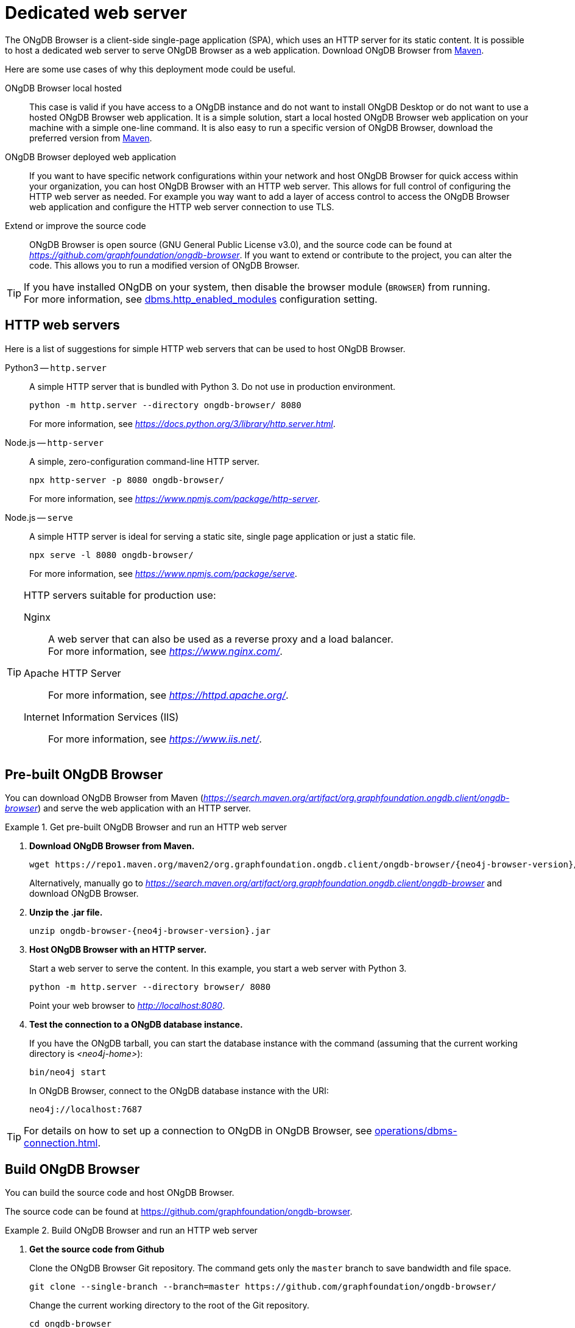 :description: Host ONgDB Browser on a dedicated web server.


[[dedicated-web-server]]
= Dedicated web server

The ONgDB Browser is a client-side single-page application (SPA), which uses an HTTP server for its static content.
It is possible to host a dedicated web server to serve ONgDB Browser as a web application.
Download ONgDB Browser from link:https://search.maven.org/artifact/org.graphfoundation.ongdb.client/ongdb-browser[Maven^].

Here are some use cases of why this deployment mode could be useful.

ONgDB Browser local hosted::
This case is valid if you have access to a ONgDB instance and do not want to install ONgDB Desktop or do not want to use a hosted ONgDB Browser web application.
It is a simple solution, start a local hosted ONgDB Browser web application on your machine with a simple one-line command.
It is also easy to run a specific version of ONgDB Browser, download the preferred version from link:https://search.maven.org/artifact/org.graphfoundation.ongdb.client/ongdb-browser[Maven^].

ONgDB Browser deployed web application::
If you want to have specific network configurations within your network and host ONgDB Browser for quick access within your organization, you can host ONgDB Browser with an HTTP web server.
This allows for full control of configuring the HTTP web server as needed.
For example you way want to add a layer of access control to access the ONgDB Browser web application and configure the HTTP web server connection to use TLS.

Extend or improve the source code::
ONgDB Browser is open source (GNU General Public License v3.0), and the source code can be found at link:https://github.com/graphfoundation/ongdb-browser[_https://github.com/graphfoundation/ongdb-browser_^].
If you want to extend or contribute to the project, you can alter the code.
This allows you to run a modified version of ONgDB Browser.


[TIP]
====
If you have installed ONgDB on your system, then disable the browser module (`BROWSER`) from running. +
For more information, see link:https://docs.graphfoundation.org/operations-manual/current/configuration/configuration-settings/#config_dbms.http_enabled_modules[dbms.http_enabled_modules^] configuration setting.
====


[[http-web-servers]]
== HTTP web servers

Here is a list of suggestions for simple HTTP web servers that can be used to host ONgDB Browser.

Python3 -- `http.server`::
A simple HTTP server that is bundled with Python 3. Do not use in production environment.
+
[source, shell]
----
python -m http.server --directory ongdb-browser/ 8080
----
+
For more information, see link:https://docs.python.org/3/library/http.server.html[_https://docs.python.org/3/library/http.server.html_^].

Node.js -- `http-server`::
A simple, zero-configuration command-line HTTP server.
+
[source, shell]
----
npx http-server -p 8080 ongdb-browser/
----
+
For more information, see link:https://www.npmjs.com/package/http-server[_https://www.npmjs.com/package/http-server_^].

Node.js -- `serve`::
A simple HTTP server is ideal for serving a static site, single page application or just a static file.
+
[source, shell]
----
npx serve -l 8080 ongdb-browser/
----
+
For more information, see link:https://www.npmjs.com/package/serve[_https://www.npmjs.com/package/serve_^].

[TIP]
====
HTTP servers suitable for production use:

Nginx::
A web server that can also be used as a reverse proxy and a load balancer. +
For more information, see link:https://www.nginx.com/[_https://www.nginx.com/_^].

Apache HTTP Server::
For more information, see link:https://httpd.apache.org/[_https://httpd.apache.org/_^].

Internet Information Services (IIS)::
For more information, see link:https://www.iis.net/[_https://www.iis.net/_^].
====


[[pre-built-ongdb-browser]]
== Pre-built ONgDB Browser

You can download ONgDB Browser from Maven (link:https://search.maven.org/artifact/org.graphfoundation.ongdb.client/ongdb-browser[_https://search.maven.org/artifact/org.graphfoundation.ongdb.client/ongdb-browser_^]) and serve the web application with an HTTP server.


.Get pre-built ONgDB Browser and run an HTTP web server
====

. **Download ONgDB Browser from Maven.**
+
[source, shell, subs="attributes+"]
----
wget https://repo1.maven.org/maven2/org.graphfoundation.ongdb.client/ongdb-browser/{neo4j-browser-version}/ongdb-browser-{neo4j-browser-version}.jar
----
+
Alternatively, manually go to link:https://search.maven.org/artifact/org.graphfoundation.ongdb.client/ongdb-browser[_https://search.maven.org/artifact/org.graphfoundation.ongdb.client/ongdb-browser_^] and download ONgDB Browser.
+
. **Unzip the .jar file.**
+
[source, shell, subs="attributes+"]
----
unzip ongdb-browser-{neo4j-browser-version}.jar
----
+
. **Host ONgDB Browser with an HTTP server.**
+
Start a web server to serve the content.
In this example, you start a web server with Python 3.
+
[source, shell]
----
python -m http.server --directory browser/ 8080
----
+
Point your web browser to link:http://localhost:8080[_http://localhost:8080_^].
+
. **Test the connection to a ONgDB database instance.**
+
If you have the ONgDB tarball, you can start the database instance with the command (assuming that the current working directory is _<neo4j-home>_):
+
[source, shell]
----
bin/neo4j start
----
+
In ONgDB Browser, connect to the ONgDB database instance with the URI:
+
[source, role=noheader]
----
neo4j://localhost:7687
----
====

[TIP]
====
For details on how to set up a connection to ONgDB in ONgDB Browser, see xref:operations/dbms-connection.adoc[].
====


[[build-ongdb-browser]]
== Build ONgDB Browser

You can build the source code and host ONgDB Browser.

The source code can be found at link:https://github.com/graphfoundation/ongdb-browser[https://github.com/graphfoundation/ongdb-browser^].

.Build ONgDB Browser and run an HTTP web server
====

. **Get the source code from Github**
+
Clone the ONgDB Browser Git repository.
The command gets only the `master` branch to save bandwidth and file space.
+
[source, shell]
----
git clone --single-branch --branch=master https://github.com/graphfoundation/ongdb-browser/
----
+
Change the current working directory to the root of the Git repository.
+
[source, shell]
----
cd ongdb-browser
----
+
. **Build with Node.js.**
+
.. **Install Node.js dependencies.**
+
[source, shell]
----
npm install
----
+
.. **Build the project.**
+
[source, shell]
----
npm build
----
+
. **Host web application with an HTTP server.**
+
Start a web server to serve the content.
In this example you, start a web server with Python 3.
+
[source, shell]
----
python -m http.server --directory dist/ 8080
----
+
Point your web browser to link:http://localhost:8080[_http://localhost:8080_^].
====

[TIP]
====
For details on how to set up a connection to ONgDB in ONgDB Browser, see xref:operations/dbms-connection.adoc[].
====

//https://docs.graphfoundation.org/bloom-user-guide/current/bloom-installation/#_bloom_web_app_hosted_in_a_separate_web_server

